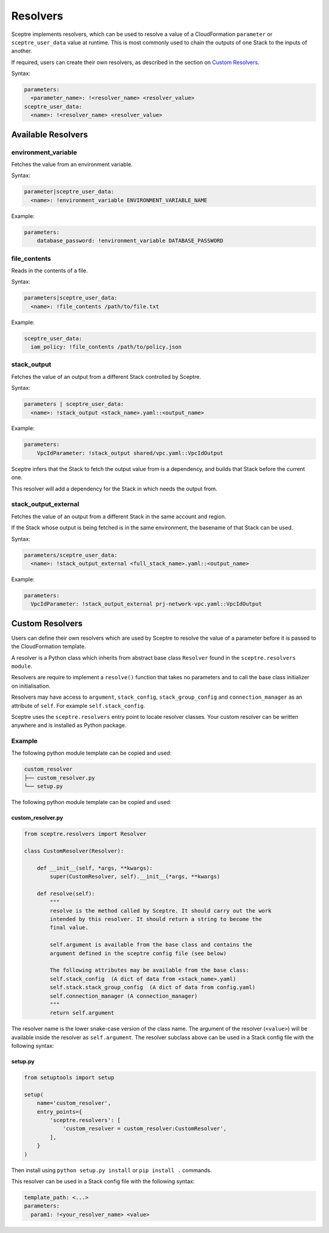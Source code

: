 Resolvers
=========

Sceptre implements resolvers, which can be used to resolve a value of a
CloudFormation ``parameter`` or ``sceptre_user_data`` value at runtime. This is
most commonly used to chain the outputs of one Stack to the inputs of another.

If required, users can create their own resolvers, as described in the section
on `Custom Resolvers`_.

Syntax:

.. code-block:: yaml

   parameters:
     <parameter_name>: !<resolver_name> <resolver_value>
   sceptre_user_data:
     <name>: !<resolver_name> <resolver_value>

Available Resolvers
-------------------

environment_variable
~~~~~~~~~~~~~~~~~~~~

Fetches the value from an environment variable.

Syntax:

.. code-block:: yaml

   parameter|sceptre_user_data:
     <name>: !environment_variable ENVIRONMENT_VARIABLE_NAME

Example:

.. code-block:: yaml

   parameters:
       database_password: !environment_variable DATABASE_PASSWORD

file_contents
~~~~~~~~~~~~~

Reads in the contents of a file.

Syntax:

.. code-block:: yaml

   parameters|sceptre_user_data:
     <name>: !file_contents /path/to/file.txt

Example:

.. code-block:: yaml

   sceptre_user_data:
     iam_policy: !file_contents /path/to/policy.json

stack_output
~~~~~~~~~~~~

Fetches the value of an output from a different Stack controlled by Sceptre.

Syntax:

.. code-block:: yaml

   parameters | sceptre_user_data:
     <name>: !stack_output <stack_name>.yaml::<output_name>

Example:

.. code-block:: yaml

   parameters:
       VpcIdParameter: !stack_output shared/vpc.yaml::VpcIdOutput

Sceptre infers that the Stack to fetch the output value from is a dependency,
and builds that Stack before the current one.

This resolver will add a dependency for the Stack in which needs the output
from.

stack_output_external
~~~~~~~~~~~~~~~~~~~~~

Fetches the value of an output from a different Stack in the same account and
region.

If the Stack whose output is being fetched is in the same environment, the
basename of that Stack can be used.

Syntax:

.. code-block:: yaml

   parameters/sceptre_user_data:
     <name>: !stack_output_external <full_stack_name>.yaml::<output_name>

Example:

.. code-block:: yaml

   parameters:
     VpcIdParameter: !stack_output_external prj-network-vpc.yaml::VpcIdOutput

Custom Resolvers
----------------

Users can define their own resolvers which are used by Sceptre to resolve the
value of a parameter before it is passed to the CloudFormation template.

A resolver is a Python class which inherits from abstract base class
``Resolver`` found in the ``sceptre.resolvers module``.

Resolvers are require to implement a ``resolve()`` function that takes no
parameters and to call the base class initializer on initialisation.

Resolvers may have access to ``argument``, ``stack_config``,
``stack_group_config`` and ``connection_manager`` as an attribute of ``self``.
For example ``self.stack_config``.

Sceptre uses the ``sceptre.resolvers`` entry point to locate resolver classes.
Your custom resolver can be written anywhere and is installed as Python
package.

Example
~~~~~~~

The following python module template can be copied and used:

.. code-block:: text

   custom_resolver
   ├── custom_resolver.py
   └── setup.py

The following python module template can be copied and used:

custom_resolver.py
^^^^^^^^^^^^^^^^^^

.. code-block:: python

   from sceptre.resolvers import Resolver

   class CustomResolver(Resolver):

       def __init__(self, *args, **kwargs):
           super(CustomResolver, self).__init__(*args, **kwargs)

       def resolve(self):
           """
           resolve is the method called by Sceptre. It should carry out the work
           intended by this resolver. It should return a string to become the
           final value.

           self.argument is available from the base class and contains the
           argument defined in the sceptre config file (see below)

           The following attributes may be available from the base class:
           self.stack_config  (A dict of data from <stack_name>.yaml)
           self.stack.stack_group_config  (A dict of data from config.yaml)
           self.connection_manager (A connection_manager)
           """
           return self.argument

The resolver name is the lower snake-case version of the class name. The
argument of the resolver (``<value>``) will be available inside the resolver as
``self.argument``. The resolver subclass above can be used in a Stack config
file with the following syntax:

setup.py
^^^^^^^^

.. code-block:: python

   from setuptools import setup

   setup(
       name='custom_resolver',
       entry_points={
           'sceptre.resolvers': [
               'custom_resolver = custom_resolver:CustomResolver',
           ],
       }
   )

Then install using ``python setup.py install`` or ``pip install .`` commands.

This resolver can be used in a Stack config file with the following syntax:

.. code-block:: yaml

   template_path: <...>
   parameters:
     param1: !<your_resolver_name> <value>

.. _Custom Resolvers: #custom-resolvers
